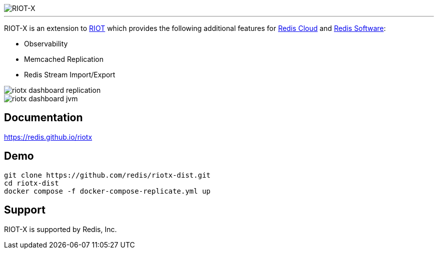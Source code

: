 :linkattrs:
:project-owner:   redis
:project-name:    riotx
:project-title:   RIOT-X
:dist-repo:       riotx-dist
:project-url:     https://github.com/{project-owner}/{dist-repo}
:doc-url:         https://{project-owner}.github.io/riotx

image::{doc-url}/images/riotx.svg[RIOT-X]

---

{project-title} is an extension to https://github.com/redis/riot[RIOT] which provides the following additional features for https://redis.io/cloud/[Redis Cloud] and https://redis.io/enterprise/[Redis Software]:

* Observability
* Memcached Replication
* Redis Stream Import/Export

image::{doc-url}/images/riotx-dashboard-replication.png[]

image::{doc-url}/images/riotx-dashboard-jvm.png[]

== Documentation

link:{doc-url}[]

== Demo

[source,console,subs="verbatim,attributes"]
----
git clone {project-url}.git
cd {dist-repo}
docker compose -f docker-compose-replicate.yml up
----

== Support

{project-title} is supported by Redis, Inc.

